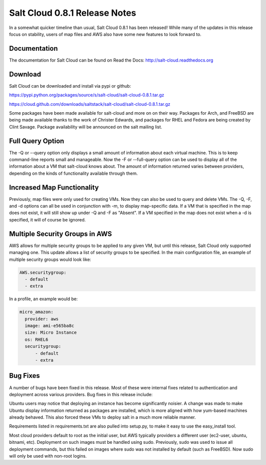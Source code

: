 ==============================
Salt Cloud 0.8.1 Release Notes
==============================

In a somewhat quicker timeline than usual, Salt Cloud 0.8.1 has been released!
While many of the updates in this release focus on stability, users of map
files and AWS also have some new features to look forward to.

Documentation
=============

The documentation for Salt Cloud can be found on Read the Docs:
http://salt-cloud.readthedocs.org

Download
========

Salt Cloud can be downloaded and install via pypi or github:

https://pypi.python.org/packages/source/s/salt-cloud/salt-cloud-0.8.1.tar.gz

https://cloud.github.com/downloads/saltstack/salt-cloud/salt-cloud-0.8.1.tar.gz

Some packages have been made available for salt-cloud and more on on their
way. Packages for Arch, and FreeBSD are being made available thanks to the
work of Christer Edwards, and packages for RHEL and Fedora are being created
by Clint Savage. Package availability will be announced on the salt mailing list.

Full Query Option
=================

The -Q or --query option only displays a small amount of information about
each virtual machine. This is to keep command-line reports small and
manageable. Now the -F or --full-query option can be used to display all
of the information about a VM that salt-cloud knows about. The amount of
information returned varies between providers, depending on the kinds of
functionality available through them.

Increased Map Functionality
===========================

Previously, map files were only used for creating VMs. Now they can also be
used to query and delete VMs. The -Q, -F, and -d options can all be used in
conjunction with -m, to display map-specific data. If a VM that is specified
in the map does not exist, it will still show up under -Q and -F as "Absent".
If a VM specified in the map does not exist when a -d is specified, it will
of course be ignored.

Multiple Security Groups in AWS
===============================

AWS allows for multiple security groups to be applied to any given VM, but
until this release, Salt Cloud only supported managing one. This update allows
a list of security groups to be specified. In the main configuration file, an
example of multiple security groups would look like:

.. code-block:: yaml

  AWS.securitygroup:
    - default
    - extra

In a profile, an example would be:

.. code-block:: yaml

  micro_amazon:
    provider: aws
    image: ami-e565ba8c
    size: Micro Instance
    os: RHEL6
    securitygroup:
        - default
        - extra

Bug Fixes
=========

A number of bugs have been fixed in this release. Most of these were internal
fixes related to authentication and deployment across various providers. Bug
fixes in this release include:

Ubuntu users may notice that deploying an instance has become significantly
noisier. A change was made to make Ubuntu display information returned as
packages are installed, which is more aligned with how yum-based machines
already behaved. This also forced these VMs to deploy salt in a much more
reliable manner.

Requirements listed in requirements.txt are also pulled into setup.py, to make
it easy to use the easy_install tool.

Most cloud providers default to root as the initial user, but AWS typically
providers a different user (ec2-user, ubuntu, bitnami, etc). Deployment on
such images must be handled using sudo. Previously, sudo was used to issue
all deployment commands, but this failed on images where sudo was not installed
by default (such as FreeBSD). Now sudo will only be used with non-root logins.
